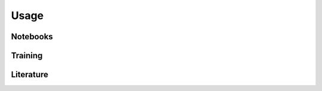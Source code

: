 .. _usage:
   :maxdepth: 3

Usage
=====

Notebooks
---------

Training
--------

Literature
----------


